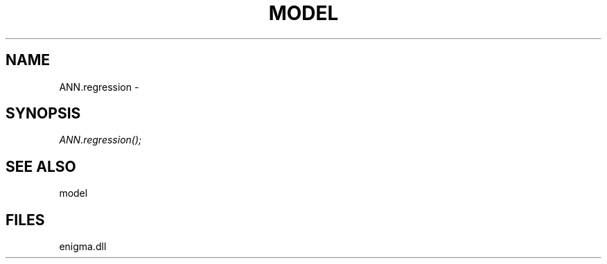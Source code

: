 .\" man page create by R# package system.
.TH MODEL 1 2000-Jan "ANN.regression" "ANN.regression"
.SH NAME
ANN.regression \- 
.SH SYNOPSIS
\fIANN.regression();\fR
.SH SEE ALSO
model
.SH FILES
.PP
enigma.dll
.PP
